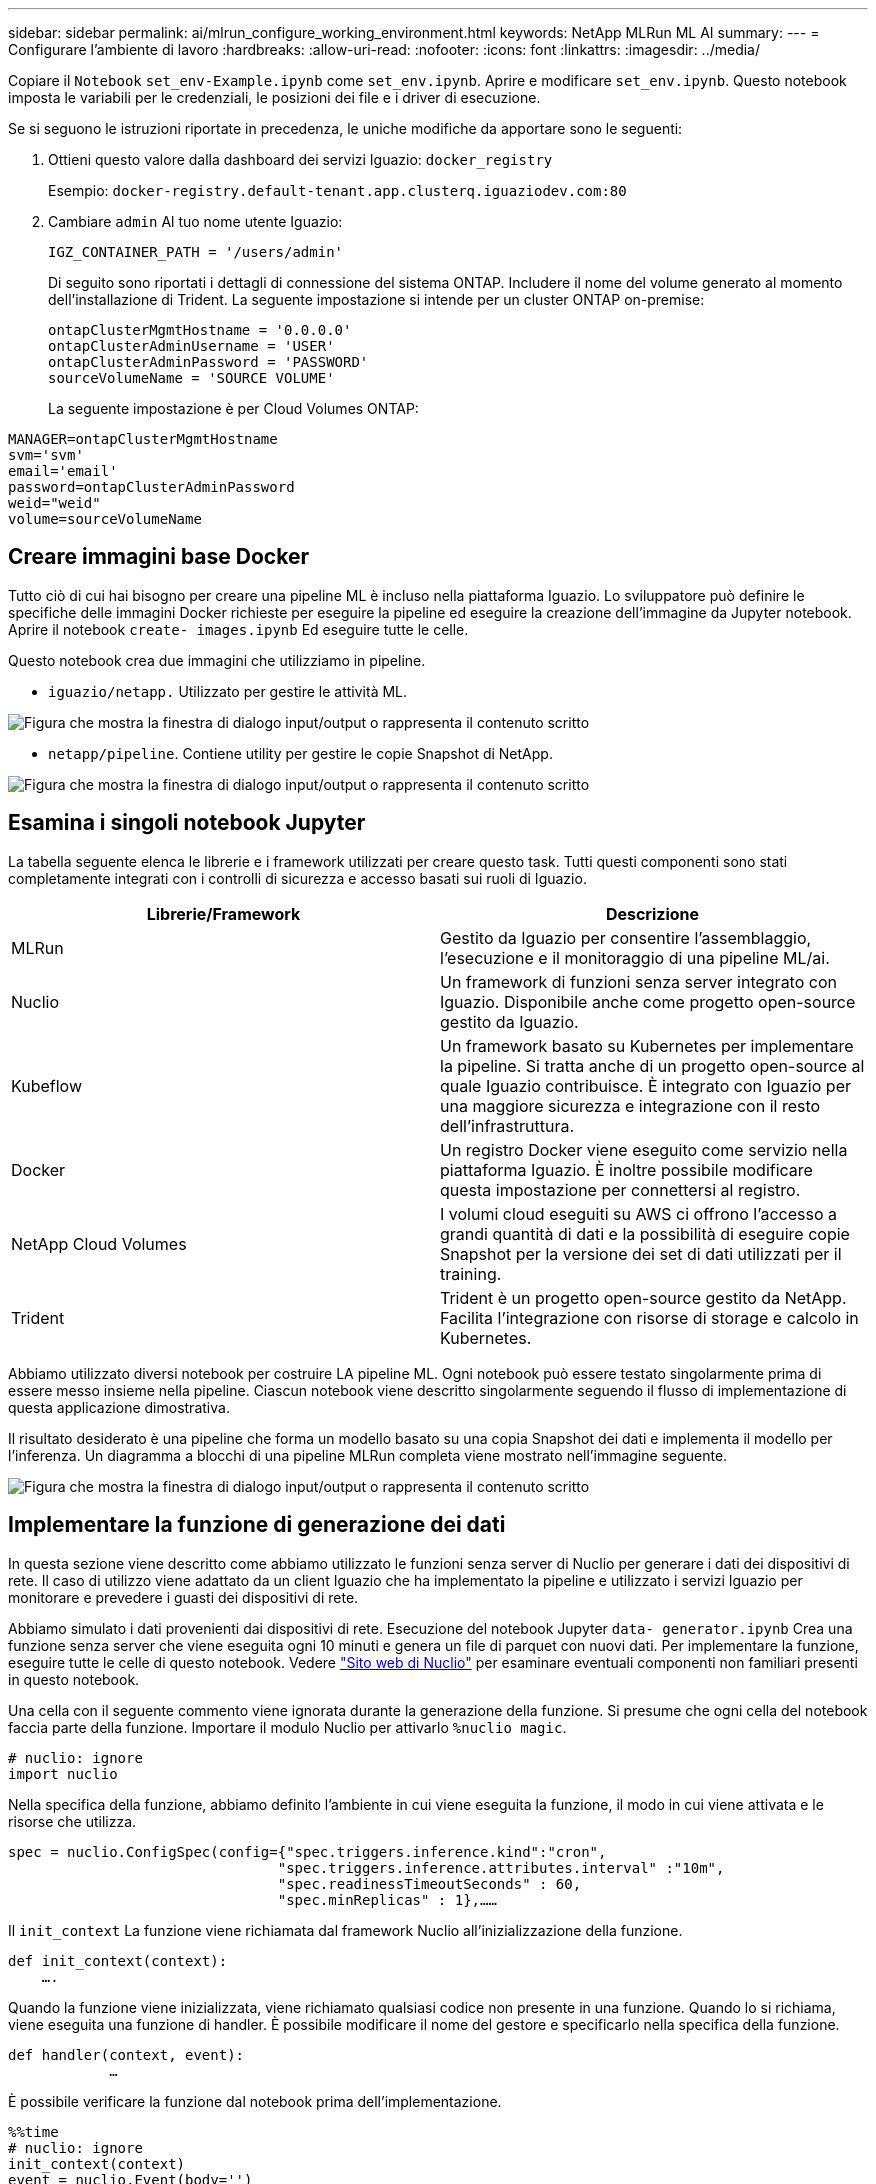 ---
sidebar: sidebar 
permalink: ai/mlrun_configure_working_environment.html 
keywords: NetApp MLRun ML AI 
summary:  
---
= Configurare l'ambiente di lavoro
:hardbreaks:
:allow-uri-read: 
:nofooter: 
:icons: font
:linkattrs: 
:imagesdir: ../media/


[role="lead"]
Copiare il `Notebook` `set_env-Example.ipynb` come `set_env.ipynb`. Aprire e modificare `set_env.ipynb`. Questo notebook imposta le variabili per le credenziali, le posizioni dei file e i driver di esecuzione.

Se si seguono le istruzioni riportate in precedenza, le uniche modifiche da apportare sono le seguenti:

. Ottieni questo valore dalla dashboard dei servizi Iguazio: `docker_registry`
+
Esempio: `docker-registry.default-tenant.app.clusterq.iguaziodev.com:80`

. Cambiare `admin` Al tuo nome utente Iguazio:
+
`IGZ_CONTAINER_PATH = '/users/admin'`

+
Di seguito sono riportati i dettagli di connessione del sistema ONTAP. Includere il nome del volume generato al momento dell'installazione di Trident. La seguente impostazione si intende per un cluster ONTAP on-premise:

+
....
ontapClusterMgmtHostname = '0.0.0.0'
ontapClusterAdminUsername = 'USER'
ontapClusterAdminPassword = 'PASSWORD'
sourceVolumeName = 'SOURCE VOLUME'
....
+
La seguente impostazione è per Cloud Volumes ONTAP:



....
MANAGER=ontapClusterMgmtHostname
svm='svm'
email='email'
password=ontapClusterAdminPassword
weid="weid"
volume=sourceVolumeName
....


== Creare immagini base Docker

Tutto ciò di cui hai bisogno per creare una pipeline ML è incluso nella piattaforma Iguazio. Lo sviluppatore può definire le specifiche delle immagini Docker richieste per eseguire la pipeline ed eseguire la creazione dell'immagine da Jupyter notebook. Aprire il notebook `create- images.ipynb` Ed eseguire tutte le celle.

Questo notebook crea due immagini che utilizziamo in pipeline.

* `iguazio/netapp.` Utilizzato per gestire le attività ML.


image:mlrun_image13.png["Figura che mostra la finestra di dialogo input/output o rappresenta il contenuto scritto"]

* `netapp/pipeline`. Contiene utility per gestire le copie Snapshot di NetApp.


image:mlrun_image14.png["Figura che mostra la finestra di dialogo input/output o rappresenta il contenuto scritto"]



== Esamina i singoli notebook Jupyter

La tabella seguente elenca le librerie e i framework utilizzati per creare questo task. Tutti questi componenti sono stati completamente integrati con i controlli di sicurezza e accesso basati sui ruoli di Iguazio.

|===
| Librerie/Framework | Descrizione 


| MLRun | Gestito da Iguazio per consentire l'assemblaggio, l'esecuzione e il monitoraggio di una pipeline ML/ai. 


| Nuclio | Un framework di funzioni senza server integrato con Iguazio. Disponibile anche come progetto open-source gestito da Iguazio. 


| Kubeflow | Un framework basato su Kubernetes per implementare la pipeline. Si tratta anche di un progetto open-source al quale Iguazio contribuisce. È integrato con Iguazio per una maggiore sicurezza e integrazione con il resto dell'infrastruttura. 


| Docker | Un registro Docker viene eseguito come servizio nella piattaforma Iguazio. È inoltre possibile modificare questa impostazione per connettersi al registro. 


| NetApp Cloud Volumes | I volumi cloud eseguiti su AWS ci offrono l'accesso a grandi quantità di dati e la possibilità di eseguire copie Snapshot per la versione dei set di dati utilizzati per il training. 


| Trident | Trident è un progetto open-source gestito da NetApp. Facilita l'integrazione con risorse di storage e calcolo in Kubernetes. 
|===
Abbiamo utilizzato diversi notebook per costruire LA pipeline ML. Ogni notebook può essere testato singolarmente prima di essere messo insieme nella pipeline. Ciascun notebook viene descritto singolarmente seguendo il flusso di implementazione di questa applicazione dimostrativa.

Il risultato desiderato è una pipeline che forma un modello basato su una copia Snapshot dei dati e implementa il modello per l'inferenza. Un diagramma a blocchi di una pipeline MLRun completa viene mostrato nell'immagine seguente.

image:mlrun_image15.png["Figura che mostra la finestra di dialogo input/output o rappresenta il contenuto scritto"]



== Implementare la funzione di generazione dei dati

In questa sezione viene descritto come abbiamo utilizzato le funzioni senza server di Nuclio per generare i dati dei dispositivi di rete. Il caso di utilizzo viene adattato da un client Iguazio che ha implementato la pipeline e utilizzato i servizi Iguazio per monitorare e prevedere i guasti dei dispositivi di rete.

Abbiamo simulato i dati provenienti dai dispositivi di rete. Esecuzione del notebook Jupyter `data- generator.ipynb` Crea una funzione senza server che viene eseguita ogni 10 minuti e genera un file di parquet con nuovi dati. Per implementare la funzione, eseguire tutte le celle di questo notebook. Vedere https://nuclio.io/["Sito web di Nuclio"^] per esaminare eventuali componenti non familiari presenti in questo notebook.

Una cella con il seguente commento viene ignorata durante la generazione della funzione. Si presume che ogni cella del notebook faccia parte della funzione. Importare il modulo Nuclio per attivarlo `%nuclio magic`.

....
# nuclio: ignore
import nuclio
....
Nella specifica della funzione, abbiamo definito l'ambiente in cui viene eseguita la funzione, il modo in cui viene attivata e le risorse che utilizza.

....
spec = nuclio.ConfigSpec(config={"spec.triggers.inference.kind":"cron",
                                "spec.triggers.inference.attributes.interval" :"10m",
                                "spec.readinessTimeoutSeconds" : 60,
                                "spec.minReplicas" : 1},……
....
Il `init_context` La funzione viene richiamata dal framework Nuclio all'inizializzazione della funzione.

....
def init_context(context):
    ….
....
Quando la funzione viene inizializzata, viene richiamato qualsiasi codice non presente in una funzione. Quando lo si richiama, viene eseguita una funzione di handler. È possibile modificare il nome del gestore e specificarlo nella specifica della funzione.

....
def handler(context, event):
            …
....
È possibile verificare la funzione dal notebook prima dell'implementazione.

....
%%time
# nuclio: ignore
init_context(context)
event = nuclio.Event(body='')
output = handler(context, event)
output
....
La funzione può essere implementata dal notebook o da una pipeline ci/CD (adattando questo codice).

....
addr = nuclio.deploy_file(name='generator',project='netops',spec=spec, tag='v1.1')
....


=== Notebook Pipeline

Questi notebook non devono essere eseguiti singolarmente per questa configurazione. Questa è solo una recensione di ogni notebook. Li abbiamo invocati come parte della pipeline. Per eseguirli singolarmente, consultare la documentazione di MLRun per eseguirli come lavori Kubernetes.



=== snap_cv.ipynb

Questo notebook gestisce le copie Cloud Volume Snapshot all'inizio della pipeline. Passa il nome del volume al contesto della pipeline. Questo notebook richiama uno script shell per gestire la copia Snapshot. Durante l'esecuzione nella pipeline, il contesto di esecuzione contiene variabili che consentono di individuare tutti i file necessari per l'esecuzione. Durante la scrittura di questo codice, lo sviluppatore non deve preoccuparsi della posizione del file nel contenitore che lo esegue. Come descritto in seguito, questa applicazione viene implementata con tutte le dipendenze, ed è la definizione dei parametri della pipeline che fornisce il contesto di esecuzione.

....
command = os.path.join(context.get_param('APP_DIR'),"snap_cv.sh")
....
La posizione della copia Snapshot creata viene inserita nel contesto MLRun per essere utilizzata dalle fasi della pipeline.

....
context.log_result('snapVolumeDetails',snap_path)
....
I tre notebook successivi vengono eseguiti in parallelo.



=== data-prep.ipynb

Le metriche raw devono essere trasformate in funzionalità per consentire la formazione su modelli. Questo notebook legge le metriche raw dalla directory Snapshot e scrive le funzionalità per il training sui modelli nel volume NetApp.

Quando viene eseguito nel contesto della pipeline, l'input `DATA_DIR` Contiene la posizione della copia Snapshot.

....
metrics_table = os.path.join(str(mlruncontext.get_input('DATA_DIR', os.getenv('DATA_DIR','/netpp'))),
                             mlruncontext.get_param('metrics_table', os.getenv('metrics_table','netops_metrics_parquet')))
....


=== descripse.ipynb

Per visualizzare le metriche in entrata, implementiamo una fase di pipeline che fornisce grafici e grafici disponibili attraverso le interfacce utente Kubeflow e MLRun. Ogni esecuzione dispone di una propria versione di questo tool di visualizzazione.

....
ax.set_title("features correlation")
plt.savefig(os.path.join(base_path, "plots/corr.png"))
context.log_artifact(PlotArtifact("correlation",  body=plt.gcf()), local_path="plots/corr.html")
....


=== deploy-feature-function.ipynb

Monitoriamo continuamente le metriche alla ricerca di anomalie. Questo notebook crea una funzione senza server che genera le funzionalità necessarie per eseguire la previsione sulle metriche in entrata. Questo notebook richiama la creazione della funzione. Il codice funzione si trova nel notebook `data- prep.ipynb`. A questo scopo, utilizziamo lo stesso notebook come passaggio della pipeline.



=== training.ipynb

Dopo aver creato le funzionalità, avviamo il training sul modello. L'output di questa fase è il modello da utilizzare per l'deduzione. Raccogliamo inoltre statistiche per tenere traccia di ogni esecuzione (esperimento).

Ad esempio, il comando seguente inserisce il punteggio di precisione nel contesto dell'esperimento. Questo valore è visibile in Kubeflow e MLRun.

....
context.log_result(‘accuracy’,score)
....


=== deploy-inference-function.ipynb

L'ultima fase della pipeline consiste nell'implementare il modello come funzione senza server per deduzione continua. Questo notebook richiama la creazione della funzione senza server definita in `nuclio-inference- function.ipynb`.



== Esaminare e costruire la pipeline

La combinazione di eseguire tutti i notebook in una pipeline consente l'esecuzione continua di esperimenti per rivalutare l'accuratezza del modello rispetto alle nuove metriche. Aprire innanzitutto `pipeline.ipynb` notebook. Ti illustreremo i dettagli che mostrano come NetApp e Iguazio semplificano l'implementazione di questa pipeline ML.

Utilizziamo MLRun per fornire contesto e gestire l'allocazione delle risorse in ogni fase della pipeline. Il servizio API MLRun viene eseguito nella piattaforma Iguazio ed è il punto di interazione con le risorse Kubernetes. Ogni sviluppatore non può richiedere direttamente le risorse; l'API gestisce le richieste e abilita i controlli di accesso.

....
# MLRun API connection definition
mlconf.dbpath = 'http://mlrun-api:8080'
....
La pipeline può funzionare con volumi cloud NetApp e volumi on-premise. Questa dimostrazione è stata realizzata per utilizzare i volumi cloud, ma è possibile vedere nel codice l'opzione di esecuzione on-premise.

....
# Initialize the NetApp snap fucntion once for all functions in a notebook
if [ NETAPP_CLOUD_VOLUME ]:
    snapfn = code_to_function('snap',project='NetApp',kind='job',filename="snap_cv.ipynb").apply(mount_v3io())
    snap_params = {
    "metrics_table" : metrics_table,
    "NETAPP_MOUNT_PATH" : NETAPP_MOUNT_PATH,
    'MANAGER' : MANAGER,
    'svm' : svm,
    'email': email,
    'password': password ,
    'weid': weid,
    'volume': volume,
    "APP_DIR" : APP_DIR
       }
else:
    snapfn = code_to_function('snap',project='NetApp',kind='job',filename="snapshot.ipynb").apply(mount_v3io())
….
snapfn.spec.image = docker_registry + '/netapp/pipeline:latest'
snapfn.spec.volume_mounts = [snapfn.spec.volume_mounts[0],netapp_volume_mounts]
      snapfn.spec.volumes = [ snapfn.spec.volumes[0],netapp_volumes]
....
La prima azione necessaria per trasformare un notebook Jupyter in un passo Kubeflow è trasformare il codice in una funzione. Una funzione ha tutte le specifiche richieste per eseguire il notebook. Quando scorri il notebook, puoi vedere che definiamo una funzione per ogni fase della pipeline.

|===
| Parte del notebook | Descrizione 


| <code_to_function> (parte del modulo MLRun) | Nome della funzione: Nome del progetto. utilizzato per organizzare tutti gli artefatti del progetto. Questo è visibile nell'interfaccia utente di MLRun. Gentile. In questo caso, un lavoro Kubernetes. Questo potrebbe essere Dask, mpi, sparkk8s e molto altro ancora. Per ulteriori informazioni, consulta la documentazione di MLRun. File. Il nome del notebook. Questa può anche essere una posizione in Git (HTTP). 


| immagine | Il nome dell'immagine Docker che stiamo utilizzando per questo passaggio. Abbiamo creato questo documento in precedenza con il notebook create-image.ipynb. 


| montaggi_volumi e volumi | Dettagli per montare il NetApp Cloud Volume in fase di esecuzione. 
|===
Definiamo anche i parametri per le fasi.

....
params={   "FEATURES_TABLE":FEATURES_TABLE,
           "SAVE_TO" : SAVE_TO,
           "metrics_table" : metrics_table,
           'FROM_TSDB': 0,
           'PREDICTIONS_TABLE': PREDICTIONS_TABLE,
           'TRAIN_ON_LAST': '1d',
           'TRAIN_SIZE':0.7,
           'NUMBER_OF_SHARDS' : 4,
           'MODEL_FILENAME' : 'netops.v3.model.pickle',
           'APP_DIR' : APP_DIR,
           'FUNCTION_NAME' : 'netops-inference',
           'PROJECT_NAME' : 'netops',
           'NETAPP_SIM' : NETAPP_SIM,
           'NETAPP_MOUNT_PATH': NETAPP_MOUNT_PATH,
           'NETAPP_PVC_CLAIM' : NETAPP_PVC_CLAIM,
           'IGZ_CONTAINER_PATH' : IGZ_CONTAINER_PATH,
           'IGZ_MOUNT_PATH' : IGZ_MOUNT_PATH
            }
....
Una volta definita la funzione per tutti i passaggi, è possibile costruire la pipeline. Utilizziamo il `kfp` per definire questa definizione. La differenza tra l'utilizzo di MLRun e la creazione di codice da soli è la semplificazione e la riduzione del codice.

Le funzioni che abbiamo definito vengono trasformate in componenti passo-passo utilizzando `as_step` Funzione di MLRun.



=== Definizione della fase Snapshot

Avviare una funzione Snapshot, eseguire l'output e montare v3io come origine:

....
snap = snapfn.as_step(NewTask(handler='handler',params=snap_params),
name='NetApp_Cloud_Volume_Snapshot',outputs=['snapVolumeDetails','training_parquet_file']).apply(mount_v3io())
....
|===
| Parametri | Dettagli 


| NewTask | NewTask è la definizione dell'esecuzione della funzione. 


| (Modulo MLRun) | Gestore. Nome della funzione Python da richiamare. Abbiamo utilizzato il gestore dei nomi nel notebook, ma non è necessario. parametri. I parametri passati all'esecuzione. All'interno del codice, utilizziamo Context.get_param (‘PARAMETRO’) per ottenere i valori. 


| as_step | Nome. Nome della fase della pipeline Kubeflow. output. Questi sono i valori che la procedura aggiunge al dizionario al completamento. Dai un'occhiata al notebook SNAP_cv.ipynb. mount_v3io(). In questo modo viene configurato il passo per montare /User per l'utente che esegue la pipeline. 
|===
....
prep = data_prep.as_step(name='data-prep', handler='handler',params=params,
                          inputs = {'DATA_DIR': snap.outputs['snapVolumeDetails']} ,
                          out_path=artifacts_path).apply(mount_v3io()).after(snap)
....
|===
| Parametri | Dettagli 


| input | È possibile passare a un passo gli output di un passo precedente. In questo caso, snap.outputs['snapVolumeDetails'] è il nome della copia Snapshot creata nel passo SNAP. 


| out_path | Una posizione in cui posizionare gli artefatti che generano utilizzando il modulo MLRun log_Artifacts. 
|===
Puoi correre `pipeline.ipynb` dall'alto verso il basso. È quindi possibile accedere alla scheda Pipeline dalla dashboard di Iguazio per monitorare l'avanzamento, come mostrato nella scheda Pipeline della dashboard di Iguazio.

image:mlrun_image16.png["Figura che mostra la finestra di dialogo input/output o rappresenta il contenuto scritto"]

Poiché abbiamo registrato la precisione delle fasi di training in ogni sessione, abbiamo una registrazione di accuratezza per ogni esperimento, come mostrato nella documentazione relativa alla precisione del training.

image:mlrun_image17.png["Figura che mostra la finestra di dialogo input/output o rappresenta il contenuto scritto"]

Se si seleziona la fase Snapshot, è possibile visualizzare il nome della copia Snapshot utilizzata per eseguire questo esperimento.

image:mlrun_image18.png["Figura che mostra la finestra di dialogo input/output o rappresenta il contenuto scritto"]

La fase descritta presenta artefatti visivi per esplorare le metriche utilizzate. È possibile espandere per visualizzare il grafico completo come mostrato nell'immagine seguente.

image:mlrun_image19.png["Figura che mostra la finestra di dialogo input/output o rappresenta il contenuto scritto"]

Il database API di MLRun tiene traccia anche di input, output e artefatti per ogni esecuzione organizzata per progetto. Un esempio di input, output e artefatti per ciascuna seriografia può essere visualizzato nell'immagine seguente.

image:mlrun_image20.png["Figura che mostra la finestra di dialogo input/output o rappresenta il contenuto scritto"]

Per ogni lavoro, memorizziamo ulteriori dettagli.

image:mlrun_image21.png["Figura che mostra la finestra di dialogo input/output o rappresenta il contenuto scritto"]

In questo documento sono disponibili ulteriori informazioni su MLRun. Gli artefatti di al, inclusa la definizione delle fasi e delle funzioni, possono essere salvati nel database API, con versione e richiamati singolarmente o come progetto completo. I progetti possono anche essere salvati e inviati a Git per un utilizzo successivo. Ti invitiamo a scoprire di più su https://github.com/mlrun/mlrun["Sito MLRun GitHub"^].
